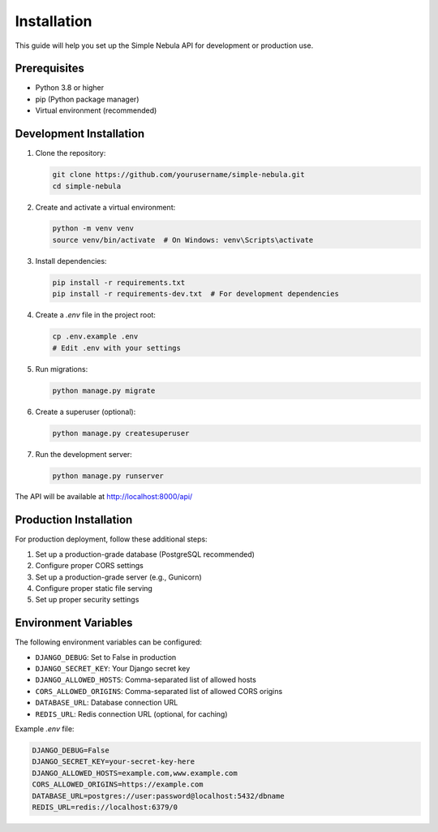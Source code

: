 Installation
============

This guide will help you set up the Simple Nebula API for development or production use.

Prerequisites
------------

* Python 3.8 or higher
* pip (Python package manager)
* Virtual environment (recommended)

Development Installation
-----------------------

1. Clone the repository:

   .. code-block:: bash

      git clone https://github.com/yourusername/simple-nebula.git
      cd simple-nebula

2. Create and activate a virtual environment:

   .. code-block:: bash

      python -m venv venv
      source venv/bin/activate  # On Windows: venv\Scripts\activate

3. Install dependencies:

   .. code-block:: bash

      pip install -r requirements.txt
      pip install -r requirements-dev.txt  # For development dependencies

4. Create a `.env` file in the project root:

   .. code-block:: bash

      cp .env.example .env
      # Edit .env with your settings

5. Run migrations:

   .. code-block:: bash

      python manage.py migrate

6. Create a superuser (optional):

   .. code-block:: bash

      python manage.py createsuperuser

7. Run the development server:

   .. code-block:: bash

      python manage.py runserver

The API will be available at http://localhost:8000/api/

Production Installation
----------------------

For production deployment, follow these additional steps:

1. Set up a production-grade database (PostgreSQL recommended)
2. Configure proper CORS settings
3. Set up a production-grade server (e.g., Gunicorn)
4. Configure proper static file serving
5. Set up proper security settings

Environment Variables
-------------------

The following environment variables can be configured:

* ``DJANGO_DEBUG``: Set to False in production
* ``DJANGO_SECRET_KEY``: Your Django secret key
* ``DJANGO_ALLOWED_HOSTS``: Comma-separated list of allowed hosts
* ``CORS_ALLOWED_ORIGINS``: Comma-separated list of allowed CORS origins
* ``DATABASE_URL``: Database connection URL
* ``REDIS_URL``: Redis connection URL (optional, for caching)

Example `.env` file:

.. code-block:: text

   DJANGO_DEBUG=False
   DJANGO_SECRET_KEY=your-secret-key-here
   DJANGO_ALLOWED_HOSTS=example.com,www.example.com
   CORS_ALLOWED_ORIGINS=https://example.com
   DATABASE_URL=postgres://user:password@localhost:5432/dbname
   REDIS_URL=redis://localhost:6379/0 